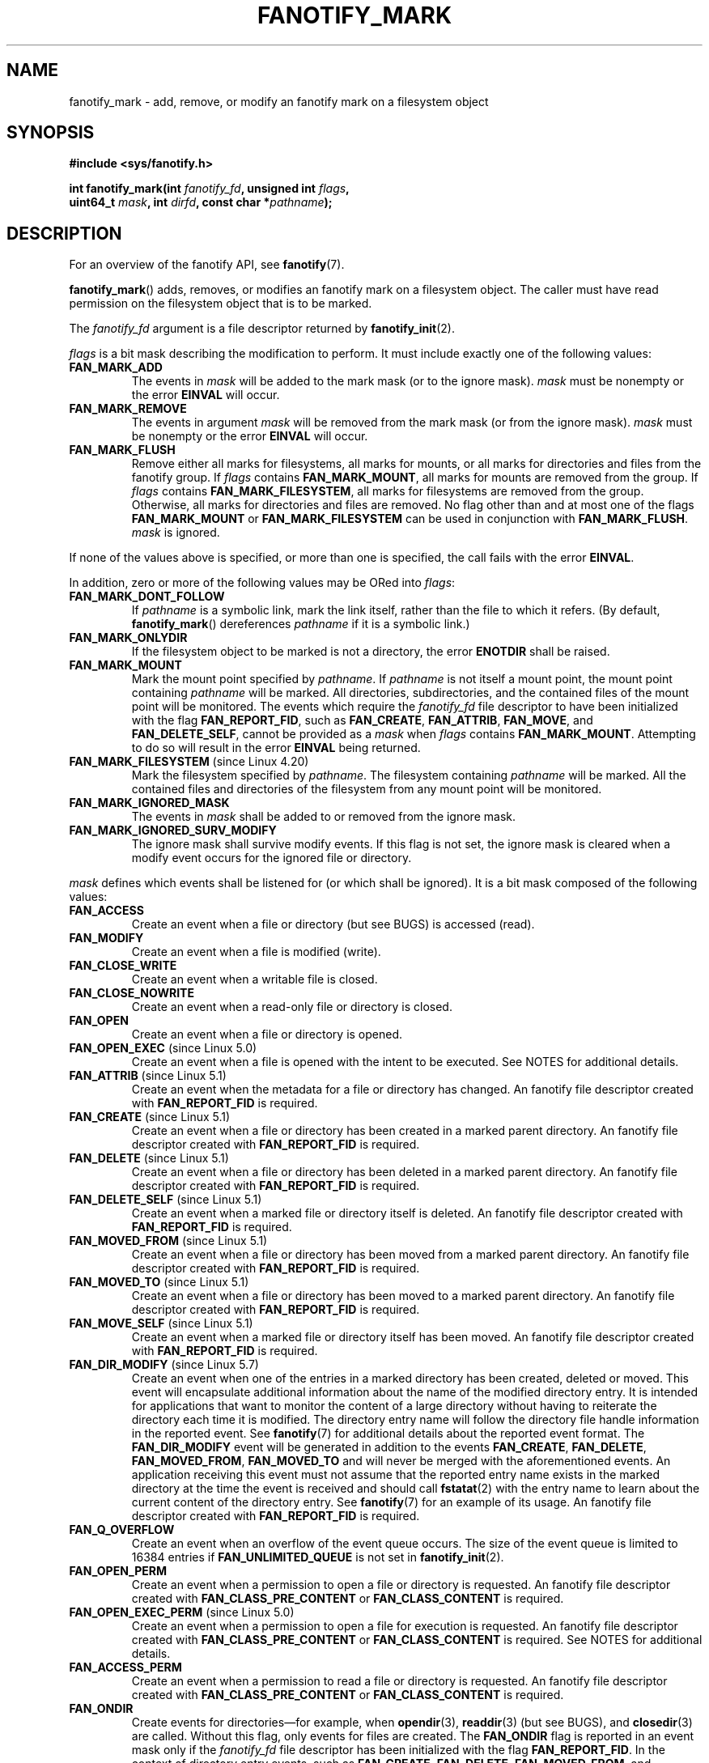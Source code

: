 .\" Copyright (C) 2013,  Heinrich Schuchardt <xypron.glpk@gmx.de>
.\"
.\" %%%LICENSE_START(VERBATIM)
.\" Permission is granted to make and distribute verbatim copies of this
.\" manual provided the copyright notice and this permission notice are
.\" preserved on all copies.
.\"
.\" Permission is granted to copy and distribute modified versions of
.\" this manual under the conditions for verbatim copying, provided that
.\" the entire resulting derived work is distributed under the terms of
.\" a permission notice identical to this one.
.\"
.\" Since the Linux kernel and libraries are constantly changing, this
.\" manual page may be incorrect or out-of-date.  The author(s) assume.
.\" no responsibility for errors or omissions, or for damages resulting.
.\" from the use of the information contained herein.  The author(s) may.
.\" not have taken the same level of care in the production of this.
.\" manual, which is licensed free of charge, as they might when working.
.\" professionally.
.\"
.\" Formatted or processed versions of this manual, if unaccompanied by
.\" the source, must acknowledge the copyright and authors of this work.
.\" %%%LICENSE_END
.TH FANOTIFY_MARK 2 2019-08-02 "Linux" "Linux Programmer's Manual"
.SH NAME
fanotify_mark \- add, remove, or modify an fanotify mark on a filesystem
object
.SH SYNOPSIS
.nf
.B #include <sys/fanotify.h>
.PP
.BI "int fanotify_mark(int " fanotify_fd ", unsigned int " flags ,
.BI "                  uint64_t " mask ", int " dirfd \
", const char *" pathname );
.fi
.SH DESCRIPTION
For an overview of the fanotify API, see
.BR fanotify (7).
.PP
.BR fanotify_mark ()
adds, removes, or modifies an fanotify mark on a filesystem object.
The caller must have read permission on the filesystem object that
is to be marked.
.PP
The
.I fanotify_fd
argument is a file descriptor returned by
.BR fanotify_init (2).
.PP
.I flags
is a bit mask describing the modification to perform.
It must include exactly one of the following values:
.TP
.B FAN_MARK_ADD
The events in
.I mask
will be added to the mark mask (or to the ignore mask).
.I mask
must be nonempty or the error
.B EINVAL
will occur.
.TP
.B FAN_MARK_REMOVE
The events in argument
.I mask
will be removed from the mark mask (or from the ignore mask).
.I mask
must be nonempty or the error
.B EINVAL
will occur.
.TP
.B FAN_MARK_FLUSH
Remove either all marks for filesystems, all marks for mounts, or all
marks for directories and files from the fanotify group.
If
.I flags
contains
.BR FAN_MARK_MOUNT ,
all marks for mounts are removed from the group.
If
.I flags
contains
.BR FAN_MARK_FILESYSTEM ,
all marks for filesystems are removed from the group.
Otherwise, all marks for directories and files are removed.
No flag other than and at most one of the flags
.B FAN_MARK_MOUNT
or
.B FAN_MARK_FILESYSTEM
can be used in conjunction with
.BR FAN_MARK_FLUSH .
.I mask
is ignored.
.PP
If none of the values above is specified, or more than one is specified,
the call fails with the error
.BR EINVAL .
.PP
In addition,
zero or more of the following values may be ORed into
.IR flags :
.TP
.B FAN_MARK_DONT_FOLLOW
If
.I pathname
is a symbolic link, mark the link itself, rather than the file to which it
refers.
(By default,
.BR fanotify_mark ()
dereferences
.I pathname
if it is a symbolic link.)
.TP
.B FAN_MARK_ONLYDIR
If the filesystem object to be marked is not a directory, the error
.B ENOTDIR
shall be raised.
.TP
.B FAN_MARK_MOUNT
Mark the mount point specified by
.IR pathname .
If
.I pathname
is not itself a mount point, the mount point containing
.I pathname
will be marked.
All directories, subdirectories, and the contained files of the mount point
will be monitored.
The events which require the
.I fanotify_fd
file descriptor to have been initialized with the flag
.BR FAN_REPORT_FID ,
such as
.BR FAN_CREATE ,
.BR FAN_ATTRIB ,
.BR FAN_MOVE ,
and
.BR FAN_DELETE_SELF ,
cannot be provided as a
.IR mask
when
.I flags
contains
.BR FAN_MARK_MOUNT .
Attempting to do so will result in the error
.B EINVAL
being returned.
.TP
.BR FAN_MARK_FILESYSTEM " (since Linux 4.20)"
.\" commit d54f4fba889b205e9cd8239182ca5d27d0ac3bc2
Mark the filesystem specified by
.IR pathname .
The filesystem containing
.I pathname
will be marked.
All the contained files and directories of the filesystem from any mount
point will be monitored.
.TP
.B FAN_MARK_IGNORED_MASK
The events in
.I mask
shall be added to or removed from the ignore mask.
.TP
.B FAN_MARK_IGNORED_SURV_MODIFY
The ignore mask shall survive modify events.
If this flag is not set,
the ignore mask is cleared when a modify event occurs
for the ignored file or directory.
.PP
.I mask
defines which events shall be listened for (or which shall be ignored).
It is a bit mask composed of the following values:
.TP
.B FAN_ACCESS
Create an event when a file or directory (but see BUGS) is accessed (read).
.TP
.B FAN_MODIFY
Create an event when a file is modified (write).
.TP
.B FAN_CLOSE_WRITE
Create an event when a writable file is closed.
.TP
.B FAN_CLOSE_NOWRITE
Create an event when a read-only file or directory is closed.
.TP
.B FAN_OPEN
Create an event when a file or directory is opened.
.TP
.BR FAN_OPEN_EXEC " (since Linux 5.0)"
.\" commit 9b076f1c0f4869b838a1b7aa0edb5664d47ec8aa
Create an event when a file is opened with the intent to be executed.
See NOTES for additional details.
.TP
.BR FAN_ATTRIB " (since Linux 5.1)"
.\" commit 235328d1fa4251c6dcb32351219bb553a58838d2
Create an event when the metadata for a file or directory has changed.
An fanotify file descriptor created with
.B FAN_REPORT_FID
is required.
.TP
.BR FAN_CREATE " (since Linux 5.1)"
.\" commit 235328d1fa4251c6dcb32351219bb553a58838d2
Create an event when a file or directory has been created in a marked
parent directory.
An fanotify file descriptor created with
.B FAN_REPORT_FID
is required.
.TP
.BR FAN_DELETE " (since Linux 5.1)"
.\" commit 235328d1fa4251c6dcb32351219bb553a58838d2
Create an event when a file or directory has been deleted in a marked
parent directory.
An fanotify file descriptor created with
.B FAN_REPORT_FID
is required.
.TP
.BR FAN_DELETE_SELF " (since Linux 5.1)"
.\" commit 235328d1fa4251c6dcb32351219bb553a58838d2
Create an event when a marked file or directory itself is deleted.
An fanotify file descriptor created with
.B FAN_REPORT_FID
is required.
.TP
.BR FAN_MOVED_FROM " (since Linux 5.1)"
.\" commit 235328d1fa4251c6dcb32351219bb553a58838d2
Create an event when a file or directory has been moved from a marked
parent directory.
An fanotify file descriptor created with
.B FAN_REPORT_FID
is required.
.TP
.BR FAN_MOVED_TO " (since Linux 5.1)"
.\" commit 235328d1fa4251c6dcb32351219bb553a58838d2
Create an event when a file or directory has been moved to a marked parent
directory.
An fanotify file descriptor created with
.B FAN_REPORT_FID
is required.
.TP
.BR FAN_MOVE_SELF " (since Linux 5.1)"
.\" commit 235328d1fa4251c6dcb32351219bb553a58838d2
Create an event when a marked file or directory itself has been moved.
An fanotify file descriptor created with
.B FAN_REPORT_FID
is required.
.TP
.BR FAN_DIR_MODIFY " (since Linux 5.7)"
.\" commit 44d705b0370b1d581f46ff23e5d33e8b5ff8ec58
Create an event when one of the entries in a marked directory has been created,
deleted or moved.
This event will encapsulate additional information about the name of the
modified directory entry.
It is intended for applications that want to monitor the content of a large
directory without having to reiterate the directory each time it is modified.
The directory entry name will follow the directory file handle information in
the reported event.
See
.BR fanotify (7)
for additional details about the reported event format.
The
.BR FAN_DIR_MODIFY
event will be generated in addition to the events
.BR FAN_CREATE ,
.BR FAN_DELETE ,
.BR FAN_MOVED_FROM ,
.BR FAN_MOVED_TO
and will never be merged with the aforementioned events.
An application receiving this event must not assume that the reported entry name
exists in the marked directory at the time the event is received and should call
.BR fstatat (2)
with the entry name to learn about the current content of the directory entry.
See
.BR fanotify (7)
for an example of its usage.
An fanotify file descriptor created with
.BR FAN_REPORT_FID
is required.
.TP
.B FAN_Q_OVERFLOW
Create an event when an overflow of the event queue occurs.
The size of the event queue is limited to 16384 entries if
.B FAN_UNLIMITED_QUEUE
is not set in
.BR fanotify_init (2).
.TP
.B FAN_OPEN_PERM
Create an event when a permission to open a file or directory is requested.
An fanotify file descriptor created with
.B FAN_CLASS_PRE_CONTENT
or
.B FAN_CLASS_CONTENT
is required.
.TP
.BR FAN_OPEN_EXEC_PERM " (since Linux 5.0)"
.\" commit 66917a3130f218dcef9eeab4fd11a71cd00cd7c9
Create an event when a permission to open a file for execution is
requested.
An fanotify file descriptor created with
.B FAN_CLASS_PRE_CONTENT
or
.B FAN_CLASS_CONTENT
is required.
See NOTES for additional details.
.TP
.B FAN_ACCESS_PERM
Create an event when a permission to read a file or directory is requested.
An fanotify file descriptor created with
.B FAN_CLASS_PRE_CONTENT
or
.B FAN_CLASS_CONTENT
is required.
.TP
.B FAN_ONDIR
Create events for directories\(emfor example, when
.BR opendir (3),
.BR readdir (3)
(but see BUGS), and
.BR closedir (3)
are called.
Without this flag, only events for files are created.
The
.BR FAN_ONDIR
flag is reported in an event mask only if the
.I fanotify_fd
file descriptor has been initialized with the flag
.BR FAN_REPORT_FID .
In the context of directory entry events, such as
.BR FAN_CREATE ,
.BR FAN_DELETE ,
.BR FAN_MOVED_FROM ,
and
.BR FAN_MOVED_TO
for example, specifying the flag
.BR FAN_ONDIR
is required in order to create events when subdirectory entries are
modified (i.e.,
.BR mkdir (2)/
.BR rmdir (2)).
Subdirectory entry modification events will never be merged with
nonsubdirectory entry modification events.
This flag is never reported individually within an event and is always
supplied in conjunction with another event type.
.TP
.B FAN_EVENT_ON_CHILD
Events for the immediate children of marked directories shall be created.
The flag has no effect when marking mounts and filesystems.
Note that events are not generated for children of the subdirectories
of marked directories.
More specifically, the directory entry modification events
.BR FAN_DIR_MODIFY ,
.BR FAN_CREATE ,
.BR FAN_DELETE ,
.BR FAN_MOVED_FROM ,
and
.BR FAN_MOVED_TO
are not generated for any entry modifications performed inside subdirectories
of marked directories.
Note that the events
.BR FAN_DELETE_SELF
and
.BR FAN_MOVE_SELF
are not generated for children of marked directories.
To monitor complete directory trees it is necessary to mark the relevant
mount or filesystem.
.PP
The following composed values are defined:
.TP
.B FAN_CLOSE
A file is closed
.RB ( FAN_CLOSE_WRITE | FAN_CLOSE_NOWRITE ).
.TP
.B FAN_MOVE
A file or directory has been moved
.RB ( FAN_MOVED_FROM | FAN_MOVED_TO ).
.PP
The filesystem object to be marked is determined by the file descriptor
.I dirfd
and the pathname specified in
.IR pathname :
.IP * 3
If
.I pathname
is NULL,
.I dirfd
defines the filesystem object to be marked.
.IP *
If
.I pathname
is NULL, and
.I dirfd
takes the special value
.BR AT_FDCWD ,
the current working directory is to be marked.
.IP *
If
.I pathname
is absolute, it defines the filesystem object to be marked, and
.I dirfd
is ignored.
.IP *
If
.I pathname
is relative, and
.I dirfd
does not have the value
.BR AT_FDCWD ,
then the filesystem object to be marked is determined by interpreting
.I pathname
relative the directory referred to by
.IR dirfd .
.IP *
If
.I pathname
is relative, and
.I dirfd
has the value
.BR AT_FDCWD ,
then the filesystem object to be marked is determined by interpreting
.I pathname
relative the current working directory.
.SH RETURN VALUE
On success,
.BR fanotify_mark ()
returns 0.
On error, \-1 is returned, and
.I errno
is set to indicate the error.
.SH ERRORS
.TP
.B EBADF
An invalid file descriptor was passed in
.IR fanotify_fd .
.TP
.B EINVAL
An invalid value was passed in
.IR flags
or
.IR mask ,
or
.I fanotify_fd
was not an fanotify file descriptor.
.TP
.B EINVAL
The fanotify file descriptor was opened with
.B FAN_CLASS_NOTIF
or
.B FAN_REPORT_FID
and mask contains a flag for permission events
.RB ( FAN_OPEN_PERM
or
.BR FAN_ACCESS_PERM ).
.TP
.B ENODEV
The filesystem object indicated by
.I pathname
is not associated with a filesystem that supports
.I fsid
(e.g.,
.BR tmpfs (5)).
This error can be returned only when an fanotify file descriptor returned
by
.BR fanotify_init (2)
has been created with
.BR FAN_REPORT_FID .
.TP
.B ENOENT
The filesystem object indicated by
.IR dirfd
and
.IR pathname
does not exist.
This error also occurs when trying to remove a mark from an object
which is not marked.
.TP
.B ENOMEM
The necessary memory could not be allocated.
.TP
.B ENOSPC
The number of marks exceeds the limit of 8192 and the
.B FAN_UNLIMITED_MARKS
flag was not specified when the fanotify file descriptor was created with
.BR fanotify_init (2).
.TP
.B ENOSYS
This kernel does not implement
.BR fanotify_mark ().
The fanotify API is available only if the kernel was configured with
.BR CONFIG_FANOTIFY .
.TP
.B ENOTDIR
.I flags
contains
.BR FAN_MARK_ONLYDIR ,
and
.I dirfd
and
.I pathname
do not specify a directory.
.TP
.B EOPNOTSUPP
The object indicated by
.I pathname
is associated with a filesystem that does not support the encoding of file
handles.
This error can be returned only when an fanotify file descriptor returned
by
.BR fanotify_init (2)
has been created with
.BR FAN_REPORT_FID .
.TP
.B EXDEV
The filesystem object indicated by
.I pathname
resides within a filesystem subvolume (e.g.,
.BR btrfs (5))
which uses a different
.I fsid
than its root superblock.
This error can be returned only when an fanotify file descriptor returned
by
.BR fanotify_init (2)
has been created with
.BR FAN_REPORT_FID .
.SH VERSIONS
.BR fanotify_mark ()
was introduced in version 2.6.36 of the Linux kernel and enabled in version
2.6.37.
.SH CONFORMING TO
This system call is Linux-specific.
.SH NOTES
.SS FAN_OPEN_EXEC and FAN_OPEN_EXEC_PERM
When using either
.B FAN_OPEN_EXEC
or
.B FAN_OPEN_EXEC_PERM
within the
.IR mask ,
events of these types will be returned only when the direct execution of a
program occurs.
More specifically, this means that events of these types will be generated
for files that are opened using
.BR execve (2),
.BR execveat (2),
or
.BR uselib (2).
Events of these types will not be raised in the situation where an
interpreter is passed (or reads) a file for interpretation.
.PP
Additionally, if a mark has also been placed on the Linux dynamic
linker, a user should also expect to receive an event for it when
an ELF object has been successfully opened using
.BR execve (2)
or
.BR execveat (2).
.PP
For example, if the following ELF binary were to be invoked and a
.BR FAN_OPEN_EXEC
mark has been placed on /:
.PP
.in +4n
.EX
$ /bin/echo foo
.EE
.in
.PP
The listening application in this case would receive
.BR FAN_OPEN_EXEC
events for both the ELF binary and interpreter, respectively:
.PP
.in +4n
.EX
/bin/echo
/lib64/ld-linux-x86-64.so.2
.EE
.in
.SH BUGS
The following bugs were present in Linux kernels before version 3.16:
.IP * 3
.\" Fixed by commit 0a8dd2db579f7a0ac7033d6b857c3d5dbaa77563
If
.I flags
contains
.BR FAN_MARK_FLUSH ,
.I dirfd
and
.I pathname
must specify a valid filesystem object, even though this object is not used.
.IP *
.\" Fixed by commit d4c7cf6cffb1bc711a833b5e304ba5bcfe76398b
.BR readdir (2)
does not generate a
.B FAN_ACCESS
event.
.IP *
.\" Fixed by commit cc299a98eb13a9853675a9cbb90b30b4011e1406
If
.BR fanotify_mark ()
is called with
.BR FAN_MARK_FLUSH ,
.I flags
is not checked for invalid values.
.SH SEE ALSO
.BR fanotify_init (2),
.BR fanotify (7)
